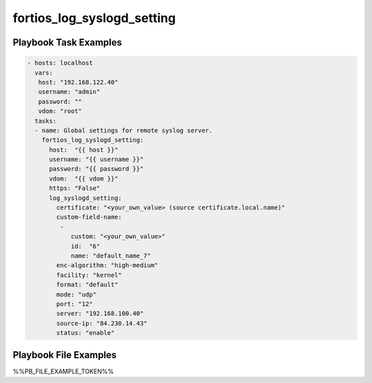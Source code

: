===========================
fortios_log_syslogd_setting
===========================


Playbook Task Examples
----------------------

.. code-block:: yaml

    - hosts: localhost
      vars:
       host: "192.168.122.40"
       username: "admin"
       password: ""
       vdom: "root"
      tasks:
      - name: Global settings for remote syslog server.
        fortios_log_syslogd_setting:
          host:  "{{ host }}"
          username: "{{ username }}"
          password: "{{ password }}"
          vdom:  "{{ vdom }}"
          https: "False"
          log_syslogd_setting:
            certificate: "<your_own_value> (source certificate.local.name)"
            custom-field-name:
             -
                custom: "<your_own_value>"
                id:  "6"
                name: "default_name_7"
            enc-algorithm: "high-medium"
            facility: "kernel"
            format: "default"
            mode: "udp"
            port: "12"
            server: "192.168.100.40"
            source-ip: "84.230.14.43"
            status: "enable"



Playbook File Examples
----------------------

%%PB_FILE_EXAMPLE_TOKEN%%

